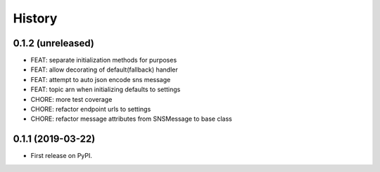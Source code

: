 .. :changelog:

History
-------

0.1.2 (unreleased)
++++++++++++++++++

- FEAT: separate initialization methods for purposes
- FEAT: allow decorating of default(fallback) handler
- FEAT: attempt to auto json encode sns message
- FEAT: topic arn when initializing defaults to settings
- CHORE: more test coverage
- CHORE: refactor endpoint urls to settings
- CHORE: refactor message attributes from SNSMessage to base class


0.1.1 (2019-03-22)
++++++++++++++++++

* First release on PyPI.
